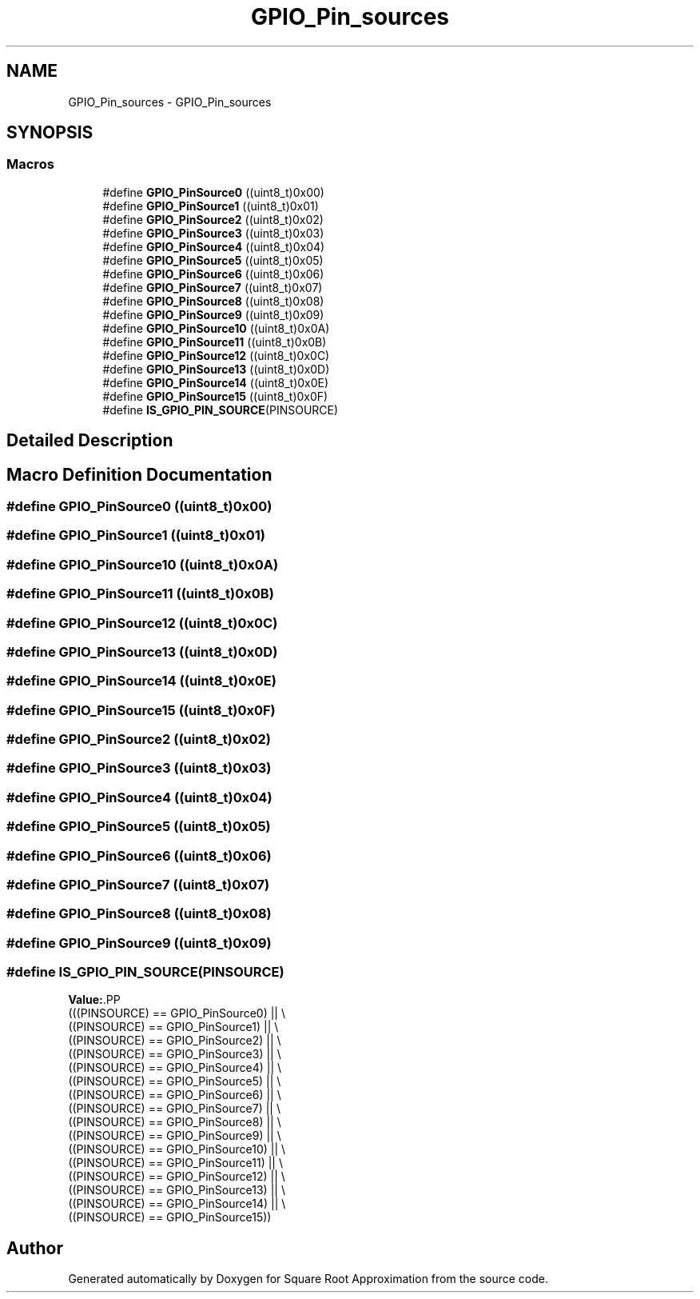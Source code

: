 .TH "GPIO_Pin_sources" 3 "Version 0.1.-" "Square Root Approximation" \" -*- nroff -*-
.ad l
.nh
.SH NAME
GPIO_Pin_sources \- GPIO_Pin_sources
.SH SYNOPSIS
.br
.PP
.SS "Macros"

.in +1c
.ti -1c
.RI "#define \fBGPIO_PinSource0\fP   ((uint8_t)0x00)"
.br
.ti -1c
.RI "#define \fBGPIO_PinSource1\fP   ((uint8_t)0x01)"
.br
.ti -1c
.RI "#define \fBGPIO_PinSource2\fP   ((uint8_t)0x02)"
.br
.ti -1c
.RI "#define \fBGPIO_PinSource3\fP   ((uint8_t)0x03)"
.br
.ti -1c
.RI "#define \fBGPIO_PinSource4\fP   ((uint8_t)0x04)"
.br
.ti -1c
.RI "#define \fBGPIO_PinSource5\fP   ((uint8_t)0x05)"
.br
.ti -1c
.RI "#define \fBGPIO_PinSource6\fP   ((uint8_t)0x06)"
.br
.ti -1c
.RI "#define \fBGPIO_PinSource7\fP   ((uint8_t)0x07)"
.br
.ti -1c
.RI "#define \fBGPIO_PinSource8\fP   ((uint8_t)0x08)"
.br
.ti -1c
.RI "#define \fBGPIO_PinSource9\fP   ((uint8_t)0x09)"
.br
.ti -1c
.RI "#define \fBGPIO_PinSource10\fP   ((uint8_t)0x0A)"
.br
.ti -1c
.RI "#define \fBGPIO_PinSource11\fP   ((uint8_t)0x0B)"
.br
.ti -1c
.RI "#define \fBGPIO_PinSource12\fP   ((uint8_t)0x0C)"
.br
.ti -1c
.RI "#define \fBGPIO_PinSource13\fP   ((uint8_t)0x0D)"
.br
.ti -1c
.RI "#define \fBGPIO_PinSource14\fP   ((uint8_t)0x0E)"
.br
.ti -1c
.RI "#define \fBGPIO_PinSource15\fP   ((uint8_t)0x0F)"
.br
.ti -1c
.RI "#define \fBIS_GPIO_PIN_SOURCE\fP(PINSOURCE)"
.br
.in -1c
.SH "Detailed Description"
.PP 

.SH "Macro Definition Documentation"
.PP 
.SS "#define GPIO_PinSource0   ((uint8_t)0x00)"

.SS "#define GPIO_PinSource1   ((uint8_t)0x01)"

.SS "#define GPIO_PinSource10   ((uint8_t)0x0A)"

.SS "#define GPIO_PinSource11   ((uint8_t)0x0B)"

.SS "#define GPIO_PinSource12   ((uint8_t)0x0C)"

.SS "#define GPIO_PinSource13   ((uint8_t)0x0D)"

.SS "#define GPIO_PinSource14   ((uint8_t)0x0E)"

.SS "#define GPIO_PinSource15   ((uint8_t)0x0F)"

.SS "#define GPIO_PinSource2   ((uint8_t)0x02)"

.SS "#define GPIO_PinSource3   ((uint8_t)0x03)"

.SS "#define GPIO_PinSource4   ((uint8_t)0x04)"

.SS "#define GPIO_PinSource5   ((uint8_t)0x05)"

.SS "#define GPIO_PinSource6   ((uint8_t)0x06)"

.SS "#define GPIO_PinSource7   ((uint8_t)0x07)"

.SS "#define GPIO_PinSource8   ((uint8_t)0x08)"

.SS "#define GPIO_PinSource9   ((uint8_t)0x09)"

.SS "#define IS_GPIO_PIN_SOURCE(PINSOURCE)"
\fBValue:\fP.PP
.nf
                                       (((PINSOURCE) == GPIO_PinSource0) || \\
                                       ((PINSOURCE) == GPIO_PinSource1) || \\
                                       ((PINSOURCE) == GPIO_PinSource2) || \\
                                       ((PINSOURCE) == GPIO_PinSource3) || \\
                                       ((PINSOURCE) == GPIO_PinSource4) || \\
                                       ((PINSOURCE) == GPIO_PinSource5) || \\
                                       ((PINSOURCE) == GPIO_PinSource6) || \\
                                       ((PINSOURCE) == GPIO_PinSource7) || \\
                                       ((PINSOURCE) == GPIO_PinSource8) || \\
                                       ((PINSOURCE) == GPIO_PinSource9) || \\
                                       ((PINSOURCE) == GPIO_PinSource10) || \\
                                       ((PINSOURCE) == GPIO_PinSource11) || \\
                                       ((PINSOURCE) == GPIO_PinSource12) || \\
                                       ((PINSOURCE) == GPIO_PinSource13) || \\
                                       ((PINSOURCE) == GPIO_PinSource14) || \\
                                       ((PINSOURCE) == GPIO_PinSource15))
.fi

.SH "Author"
.PP 
Generated automatically by Doxygen for Square Root Approximation from the source code\&.
